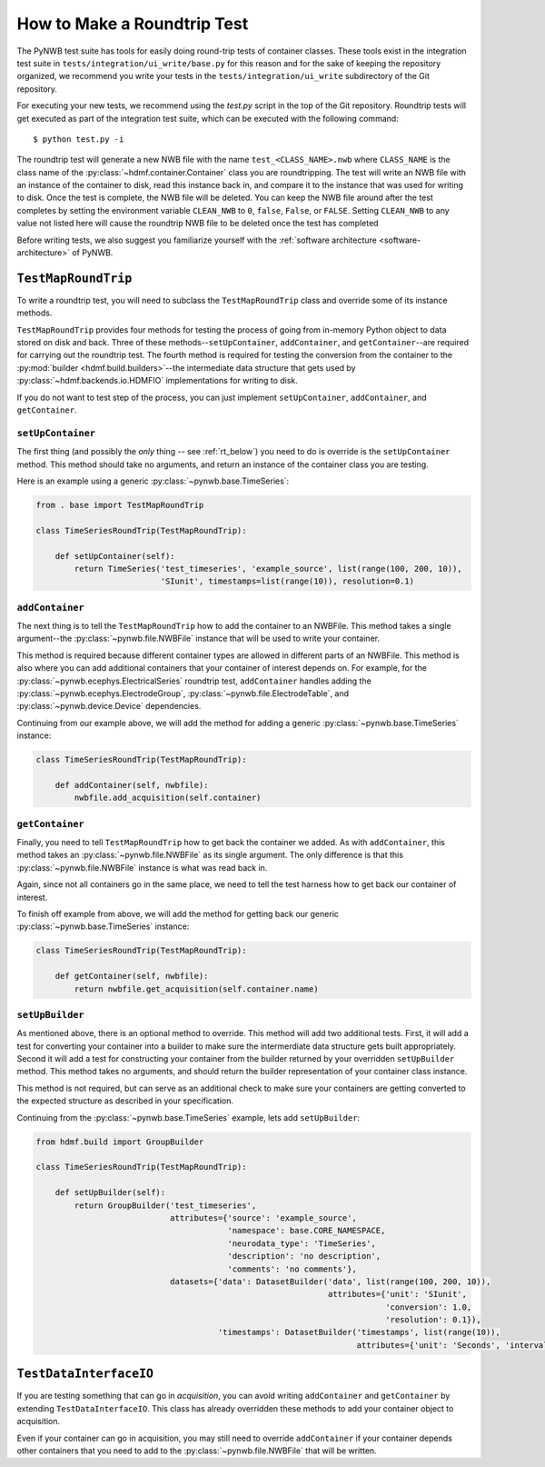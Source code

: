 =============================
How to Make a Roundtrip  Test
=============================

The PyNWB test suite has tools for easily doing round-trip tests of container classes. These
tools exist in the integration test suite in ``tests/integration/ui_write/base.py`` for this reason
and for the sake of keeping the repository organized, we recommend you write your tests in
the ``tests/integration/ui_write`` subdirectory of the Git repository.

For executing your new tests, we recommend using the `test.py` script in the top of the Git
repository. Roundtrip tests will get executed as part of the integration test suite, which can be executed
with the following command::

    $ python test.py -i

The roundtrip test will generate a new NWB file with the name ``test_<CLASS_NAME>.nwb`` where ``CLASS_NAME`` is
the class name of the :py:class:`~hdmf.container.Container` class you are roundtripping. The test
will write an NWB file with an instance of the container to disk, read this instance back in, and compare it
to the instance that was used for writing to disk. Once the test is complete, the NWB file will be deleted.
You can keep the NWB file around after the test completes by setting the environment variable ``CLEAN_NWB``
to ``0``, ``false``, ``False``, or ``FALSE``. Setting ``CLEAN_NWB`` to any value not listed here will
cause the roundtrip NWB file to be deleted once the test has completed

Before writing tests, we also suggest you familiarize yourself with the
:ref:`software architecture <software-architecture>` of PyNWB.

--------------------
``TestMapRoundTrip``
--------------------

To write a roundtrip test, you will need to subclass the ``TestMapRoundTrip`` class and override some of
its instance methods.

``TestMapRoundTrip`` provides four methods for testing the process of going from in-memory Python object to data
stored on disk and back. Three of these methods--``setUpContainer``, ``addContainer``, and ``getContainer``--are
required for carrying out the roundtrip test. The fourth method is required for testing the conversion
from the container to the :py:mod:`builder <hdmf.build.builders>`--the intermediate data structure
that gets used by :py:class:`~hdmf.backends.io.HDMFIO` implementations for writing to disk.

If you do not want to test step of the process, you can just implement ``setUpContainer``, ``addContainer``, and
``getContainer``.

##################
``setUpContainer``
##################

The first thing (and possibly the *only* thing -- see :ref:`rt_below`) you need to do is override is the ``setUpContainer``
method. This method should take no arguments, and return an instance of the container class you are testing.

Here is an example using a generic :py:class:`~pynwb.base.TimeSeries`:

.. code-block:: python

    from . base import TestMapRoundTrip

    class TimeSeriesRoundTrip(TestMapRoundTrip):

        def setUpContainer(self):
            return TimeSeries('test_timeseries', 'example_source', list(range(100, 200, 10)),
                              'SIunit', timestamps=list(range(10)), resolution=0.1)


################
``addContainer``
################

The next thing is to tell the ``TestMapRoundTrip`` how to add the container to an NWBFile. This method takes a single
argument--the :py:class:`~pynwb.file.NWBFile` instance that will be used to write your container.

This method is required because different container types are allowed in different parts of an NWBFile. This method is
also where you can add additional containers that your container of interest depends on. For example, for the
:py:class:`~pynwb.ecephys.ElectricalSeries` roundtrip test, ``addContainer`` handles adding the
:py:class:`~pynwb.ecephys.ElectrodeGroup`, :py:class:`~pynwb.file.ElectrodeTable`, and
:py:class:`~pynwb.device.Device` dependencies.


Continuing from our example above, we will add the method for adding a generic :py:class:`~pynwb.base.TimeSeries` instance:


.. code-block:: python

    class TimeSeriesRoundTrip(TestMapRoundTrip):

        def addContainer(self, nwbfile):
            nwbfile.add_acquisition(self.container)


################
``getContainer``
################

Finally, you need to tell ``TestMapRoundTrip`` how to get back the container we added. As with ``addContainer``, this
method takes an :py:class:`~pynwb.file.NWBFile` as its single argument. The only difference is that this
:py:class:`~pynwb.file.NWBFile` instance is what was read back in.

Again, since not all containers go in the same place, we need to tell the test harness how to get back our container
of interest.

To finish off example from above, we will add the method for getting back our generic :py:class:`~pynwb.base.TimeSeries` instance:

.. code-block:: python

    class TimeSeriesRoundTrip(TestMapRoundTrip):

        def getContainer(self, nwbfile):
            return nwbfile.get_acquisition(self.container.name)


################
``setUpBuilder``
################

As mentioned above, there is an optional method to override. This method will add two additional tests. First, it will
add a test for converting your container into a builder to make sure the intermerdiate data structure gets built
appropriately. Second it will add a test for constructing your container from the builder returned by your overridden
``setUpBuilder`` method.  This method takes no arguments, and should return the builder representation of your
container class instance.


This method is not required, but can serve as an additional check to make sure your containers are getting converted
to the expected structure as described in your specification.

Continuing from the :py:class:`~pynwb.base.TimeSeries` example, lets add ``setUpBuilder``:

.. code-block:: python

    from hdmf.build import GroupBuilder

    class TimeSeriesRoundTrip(TestMapRoundTrip):

        def setUpBuilder(self):
            return GroupBuilder('test_timeseries',
                                attributes={'source': 'example_source',
                                            'namespace': base.CORE_NAMESPACE,
                                            'neurodata_type': 'TimeSeries',
                                            'description': 'no description',
                                            'comments': 'no comments'},
                                datasets={'data': DatasetBuilder('data', list(range(100, 200, 10)),
                                                                 attributes={'unit': 'SIunit',
                                                                             'conversion': 1.0,
                                                                             'resolution': 0.1}),
                                          'timestamps': DatasetBuilder('timestamps', list(range(10)),
                                                                       attributes={'unit': 'Seconds', 'interval': 1})})

.. _rt_below:

-----------------------
``TestDataInterfaceIO``
-----------------------

If you are testing something that can go in *acquisition*, you can avoid writing ``addContainer`` and ``getContainer``
by extending ``TestDataInterfaceIO``.  This class has already overridden these methods to add your container object to
acquisition.

Even if your container can go in acquisition, you may still need to override ``addContainer`` if your container depends
other containers that you need to add to the :py:class:`~pynwb.file.NWBFile` that will be written.
